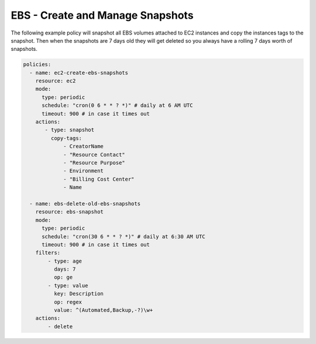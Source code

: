 .. _ebssnapshots:

EBS - Create and Manage Snapshots
=================================

The following example policy will snapshot all EBS volumes attached to EC2 instances and
copy the instances tags to the snapshot. Then when the snapshots are 7 days old they will
get deleted so you always have a rolling 7 days worth of snapshots.

.. code-block:: yaml

   policies:
     - name: ec2-create-ebs-snapshots
       resource: ec2
       mode:
         type: periodic
         schedule: "cron(0 6 * * ? *)" # daily at 6 AM UTC
         timeout: 900 # in case it times out
       actions:
          - type: snapshot
            copy-tags:
                - CreatorName
                - "Resource Contact"
                - "Resource Purpose"
                - Environment
                - "Billing Cost Center"
                - Name

     - name: ebs-delete-old-ebs-snapshots
       resource: ebs-snapshot
       mode:
         type: periodic
         schedule: "cron(30 6 * * ? *)" # daily at 6:30 AM UTC
         timeout: 900 # in case it times out
       filters:
           - type: age
             days: 7
             op: ge
           - type: value
             key: Description
             op: regex
             value: ^(Automated,Backup,-?)\w+
       actions:
           - delete
